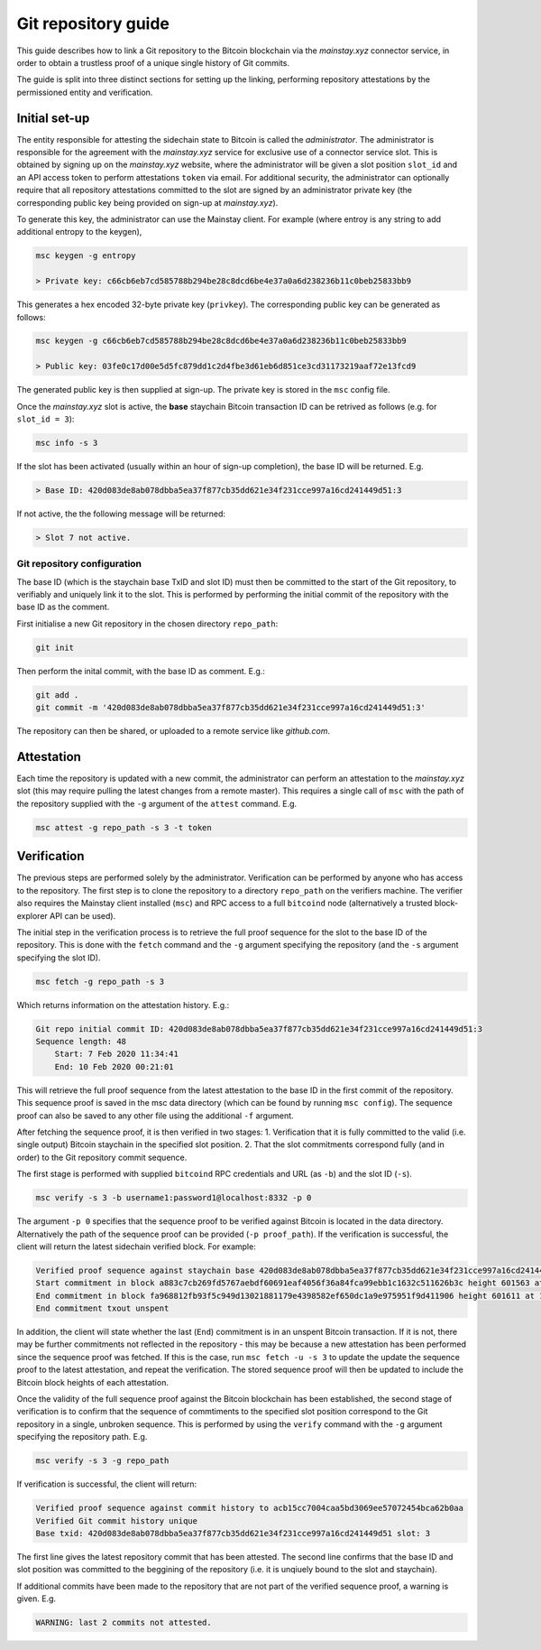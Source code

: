 Git repository guide
===========

This guide describes how to link a Git repository to the Bitcoin blockchain via the *mainstay.xyz* connector service, in order to obtain a trustless proof of a unique single history of Git commits. 

The guide is split into three distinct sections for setting up the linking, performing repository attestations by the permissioned entity and verification. 

Initial set-up
^^^^^^^^^^^^^^^

The entity responsible for attesting the sidechain state to Bitcoin is called the *administrator*. The administrator is responsible for the agreement with the *mainstay.xyz* service for exclusive use of a connector service slot. This is obtained by signing up on the *mainstay.xyz* website, where the administrator will be given a slot position ``slot_id`` and an API access token to perform attestations ``token`` via email. For additional security, the administrator can optionally require that all repository attestations committed to the slot are signed by an administrator private key (the corresponding public key being provided on sign-up at *mainstay.xyz*). 

To generate this key, the administrator can use the Mainstay client. For example (where entroy is any string to add additional entropy to the keygen),

.. code-block:: bash

  msc keygen -g entropy

  > Private key: c66cb6eb7cd585788b294be28c8dcd6be4e37a0a6d238236b11c0beb25833bb9

This generates a hex encoded 32-byte private key (``privkey``). The corresponding public key can be generated as follows:

.. code-block:: bash

  msc keygen -g c66cb6eb7cd585788b294be28c8dcd6be4e37a0a6d238236b11c0beb25833bb9

  > Public key: 03fe0c17d00e5d5fc879dd1c2d4fbe3d61eb6d851ce3cd31173219aaf72e13fcd9

The generated public key is then supplied at sign-up. The private key is stored in the ``msc`` config file. 

Once the *mainstay.xyz* slot is active, the **base** staychain Bitcoin transaction ID can be retrived as follows (e.g. for ``slot_id = 3``):

.. code-block:: bash

  msc info -s 3

If the slot has been activated (usually within an hour of sign-up completion), the base ID will be returned. E.g. 

.. code-block:: bash

  > Base ID: 420d083de8ab078dbba5ea37f877cb35dd621e34f231cce997a16cd241449d51:3

If not active, the the following message will be returned:

.. code-block:: bash

  > Slot 7 not active.

Git repository configuration
-----------------------------

The base ID (which is the staychain base TxID and slot ID) must then be committed to the start of the Git repository, to verifiably and uniquely link it to the slot. This is performed by performing the initial commit of the repository with the base ID as the comment. 

First initialise a new Git repository in the chosen directory ``repo_path``:

.. code-block:: bash

  git init

Then perform the inital commit, with the base ID as comment. E.g.:

.. code-block:: bash

  git add .
  git commit -m '420d083de8ab078dbba5ea37f877cb35dd621e34f231cce997a16cd241449d51:3'

The repository can then be shared, or uploaded to a remote service like *github.com*. 

Attestation
^^^^^^^^^^^^

Each time the repository is updated with a new commit, the administrator can perform an attestation to the *mainstay.xyz* slot (this may require pulling the latest changes from a remote master). This requires a single call of ``msc`` with the path of the repository supplied with the ``-g`` argument of the ``attest`` command. E.g. 

.. code-block:: bash

  msc attest -g repo_path -s 3 -t token

Verification
^^^^^^^^^^^^^

The previous steps are performed solely by the administrator. Verification can be performed by anyone who has access to the repository. The first step is to clone the repository to a directory ``repo_path`` on the verifiers machine. The verifier also requires the Mainstay client installed (``msc``) and RPC access to a full ``bitcoind`` node (alternatively a trusted block-explorer API can be used). 

The initial step in the verification process is to retrieve the full proof sequence for the slot to the base ID of the repository. This is done with the ``fetch`` command and the ``-g`` argument specifying the repository (and the ``-s`` argument specifying the slot ID). 

.. code-block:: bash

  msc fetch -g repo_path -s 3

Which returns information on the attestation history. E.g.:

.. code-block:: bash

  Git repo initial commit ID: 420d083de8ab078dbba5ea37f877cb35dd621e34f231cce997a16cd241449d51:3
  Sequence length: 48
      Start: 7 Feb 2020 11:34:41
      End: 10 Feb 2020 00:21:01

This will retrieve the full proof sequence from the latest attestation to the base ID in the first commit of the repository. This sequence proof is saved in the msc data directory (which can be found by running ``msc config``). The sequence proof can also be saved to any other file using the additional ``-f`` argument. 

After fetching the sequence proof, it is then verified in two stages: 1. Verification that it is fully committed to the valid (i.e. single output) Bitcoin staychain in the specified slot position. 2. That the slot commitments correspond fully (and in order) to the Git repository commit sequence. 

The first stage is performed with supplied ``bitcoind`` RPC credentials and URL (as ``-b``) and the slot ID (``-s``). 

.. code-block:: bash

  msc verify -s 3 -b username1:password1@localhost:8332 -p 0

The argument ``-p 0`` specifies that the sequence proof to be verified against Bitcoin is located in the data directory. Alternatively the path of the sequence proof can be provided (``-p proof_path``). If the verification is successful, the client will return the latest sidechain verified block. For example:

.. code-block:: bash

  Verified proof sequence against staychain base 420d083de8ab078dbba5ea37f877cb35dd621e34f231cce997a16cd241449d51 slot 3
  Start commitment in block a883c7cb269fd5767aebdf60691eaf4056f36a84fca99ebb1c1632c511626b3c height 601563 at 7 Feb 2020 11:34:41
  End commitment in block fa968812fb93f5c949d13021881179e4398582ef650dc1a9e975951f9d411906 height 601611 at 10 Feb 2020 00:21:01
  End commitment txout unspent

In addition, the client will state whether the last (``End``) commitment is in an unspent Bitcoin transaction. If it is not, there may be further commitments not reflected in the repository - this may be because a new attestation has been performed since the sequence proof was fetched. If this is the case, run ``msc fetch -u -s 3`` to update the update the sequence proof to the latest attestation, and repeat the verification. The stored sequence proof will then be updated to include the Bitcoin block heights of each attestation. 

Once the validity of the full sequence proof against the Bitcoin blockchain has been established, the second stage of verification is to confirm that the sequence of commtiments to the specified slot position correspond to the Git repository in a single, unbroken sequence. This is performed by using the ``verify`` command with the ``-g`` argument specifying the repository path. E.g. 

.. code-block:: bash

  msc verify -s 3 -g repo_path

If verification is successful, the client will return:

.. code-block:: bash

  Verified proof sequence against commit history to acb15cc7004caa5bd3069ee57072454bca62b0aa
  Verified Git commit history unique
  Base txid: 420d083de8ab078dbba5ea37f877cb35dd621e34f231cce997a16cd241449d51 slot: 3

The first line gives the latest repository commit that has been attested. The second line confirms that the base ID and slot position was committed to the beggining of the repository (i.e. it is unqiuely bound to the slot and staychain). 

If additional commits have been made to the repository that are not part of the verified sequence proof, a warning is given. E.g.  

.. code-block:: bash

  WARNING: last 2 commits not attested.

